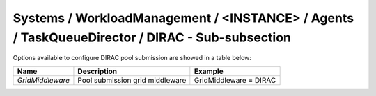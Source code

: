 Systems / WorkloadManagement / <INSTANCE> / Agents / TaskQueueDirector / DIRAC - Sub-subsection
===============================================================================================

Options available to configure DIRAC pool submission are showed in a table below:

+------------------+---------------------------------+------------------------+
| **Name**         | **Description**                 | **Example**            |
+------------------+---------------------------------+------------------------+
| *GridMiddleware* | Pool submission grid middleware | GridMiddleware = DIRAC |
+------------------+---------------------------------+------------------------+
